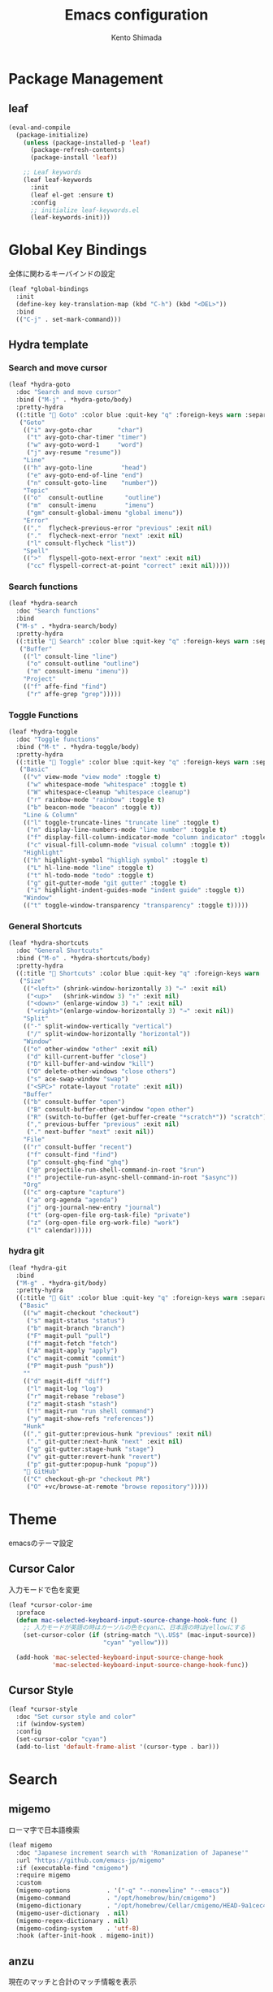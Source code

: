 #+TITLE: Emacs configuration
#+AUTHOR: Kento Shimada

* Package Management
** leaf
#+begin_src emacs-lisp
(eval-and-compile
  (package-initialize)
    (unless (package-installed-p 'leaf)
      (package-refresh-contents)
      (package-install 'leaf))

    ;; Leaf keywords
    (leaf leaf-keywords
      :init
      (leaf el-get :ensure t)
      :config
      ;; initialize leaf-keywords.el
      (leaf-keywords-init)))
#+end_src
* Global Key Bindings
全体に関わるキーバインドの設定
#+begin_src emacs-lisp
(leaf *global-bindings
  :init
  (define-key key-translation-map (kbd "C-h") (kbd "<DEL>"))
  :bind
  (("C-j" . set-mark-command)))
#+end_src
** Hydra template
*** Search and move cursor
#+begin_src emacs-lisp
(leaf *hydra-goto
  :doc "Search and move cursor"
  :bind ("M-j" . *hydra-goto/body)
  :pretty-hydra
  ((:title " Goto" :color blue :quit-key "q" :foreign-keys warn :separator "-")
   ("Goto"
    (("i" avy-goto-char       "char")
     ("t" avy-goto-char-timer "timer")
     ("w" avy-goto-word-1     "word")
     ("j" avy-resume "resume"))
    "Line"
    (("h" avy-goto-line        "head")
     ("e" avy-goto-end-of-line "end")
     ("n" consult-goto-line    "number"))
    "Topic"
    (("o"  consult-outline      "outline")
     ("m"  consult-imenu        "imenu")
     ("gm" consult-global-imenu "global imenu"))
    "Error"
    ((","  flycheck-previous-error "previous" :exit nil)
     ("."  flycheck-next-error "next" :exit nil)
     ("l" consult-flycheck "list"))
    "Spell"
    ((">"  flyspell-goto-next-error "next" :exit nil)
     ("cc" flyspell-correct-at-point "correct" :exit nil)))))
#+end_src
*** Search functions
#+begin_src emacs-lisp
(leaf *hydra-search
  :doc "Search functions"
  :bind
  ("M-s" . *hydra-search/body)
  :pretty-hydra
  ((:title " Search" :color blue :quit-key "q" :foreign-keys warn :separator "-")
   ("Buffer"
    (("l" consult-line "line")
     ("o" consult-outline "outline")
     ("m" consult-imenu "imenu"))
    "Project"
    (("f" affe-find "find")
     ("r" affe-grep "grep")))))
#+end_src
*** Toggle Functions
#+begin_src emacs-lisp
(leaf *hydra-toggle
  :doc "Toggle functions"
  :bind ("M-t" . *hydra-toggle/body)
  :pretty-hydra
  ((:title " Toggle" :color blue :quit-key "q" :foreign-keys warn :separator "-")
   ("Basic"
    (("v" view-mode "view mode" :toggle t)
     ("w" whitespace-mode "whitespace" :toggle t)
     ("W" whitespace-cleanup "whitespace cleanup")
     ("r" rainbow-mode "rainbow" :toggle t)
     ("b" beacon-mode "beacon" :toggle t))
    "Line & Column"
    (("l" toggle-truncate-lines "truncate line" :toggle t)
     ("n" display-line-numbers-mode "line number" :toggle t)
     ("f" display-fill-column-indicator-mode "column indicator" :toggle t)
     ("c" visual-fill-column-mode "visual column" :toggle t))
    "Highlight"
    (("h" highlight-symbol "highligh symbol" :toggle t)
     ("L" hl-line-mode "line" :toggle t)
     ("t" hl-todo-mode "todo" :toggle t)
     ("g" git-gutter-mode "git gutter" :toggle t)
     ("i" highlight-indent-guides-mode "indent guide" :toggle t))
    "Window"
    (("t" toggle-window-transparency "transparency" :toggle t)))))
#+end_src
*** General Shortcuts
#+begin_src emacs-lisp
(leaf *hydra-shortcuts
  :doc "General Shortcuts"
  :bind ("M-o" . *hydra-shortcuts/body)
  :pretty-hydra
  ((:title " Shortcuts" :color blue :quit-key "q" :foreign-keys warn :separator "-")
   ("Size"
    (("<left>" (shrink-window-horizontally 3) "←" :exit nil)
     ("<up>"   (shrink-window 3) "↑" :exit nil)
     ("<down>" (enlarge-window 3) "↓" :exit nil)
     ("<right>"(enlarge-window-horizontally 3) "→" :exit nil))
    "Split"
    (("-" split-window-vertically "vertical")
     ("/" split-window-horizontally "horizontal"))
    "Window"
    (("o" other-window "other" :exit nil)
     ("d" kill-current-buffer "close")
     ("D" kill-buffer-and-window "kill")
     ("O" delete-other-windows "close others")
     ("s" ace-swap-window "swap")
     ("<SPC>" rotate-layout "rotate" :exit nil))
    "Buffer"
    (("b" consult-buffer "open")
     ("B" consult-buffer-other-window "open other")
     ("R" (switch-to-buffer (get-buffer-create "*scratch*")) "scratch")
     ("," previous-buffer "previous" :exit nil)
     ("." next-buffer "next" :exit nil))
    "File"
    (("r" consult-buffer "recent")
     ("f" consult-find "find")
     ("p" consult-ghq-find "ghq")
     ("@" projectile-run-shell-command-in-root "$run")
     ("!" projectile-run-async-shell-command-in-root "$async"))
    "Org"
    (("c" org-capture "capture")
     ("a" org-agenda "agenda")
     ("j" org-journal-new-entry "journal")
     ("t" (org-open-file org-task-file) "private")
     ("z" (org-open-file org-work-file) "work")
     ("l" calendar)))))
#+end_src
*** hydra git
#+begin_src emacs-lisp
(leaf *hydra-git
  :bind
  ("M-g" . *hydra-git/body)
  :pretty-hydra
  ((:title " Git" :color blue :quit-key "q" :foreign-keys warn :separator "-")
   ("Basic"
    (("w" magit-checkout "checkout")
     ("s" magit-status "status")
     ("b" magit-branch "branch")
     ("F" magit-pull "pull")
     ("f" magit-fetch "fetch")
     ("A" magit-apply "apply")
     ("c" magit-commit "commit")
     ("P" magit-push "push"))
    ""
    (("d" magit-diff "diff")
     ("l" magit-log "log")
     ("r" magit-rebase "rebase")
     ("z" magit-stash "stash")
     ("!" magit-run "run shell command")
     ("y" magit-show-refs "references"))
    "Hunk"
    (("," git-gutter:previous-hunk "previous" :exit nil)
     ("." git-gutter:next-hunk "next" :exit nil)
     ("g" git-gutter:stage-hunk "stage")
     ("v" git-gutter:revert-hunk "revert")
     ("p" git-gutter:popup-hunk "popup"))
    " GitHub"
    (("C" checkout-gh-pr "checkout PR")
     ("O" +vc/browse-at-remote "browse repository")))))
#+end_src
* Theme
emacsのテーマ設定
** Cursor Calor
入力モードで色を変更
#+begin_src emacs-lisp
(leaf *cursor-color-ime
  :preface
  (defun mac-selected-keyboard-input-source-change-hook-func ()
    ;; 入力モードが英語の時はカーソルの色をcyanに、日本語の時はyellowにする
    (set-cursor-color (if (string-match "\\.US$" (mac-input-source))
                          "cyan" "yellow")))

  (add-hook 'mac-selected-keyboard-input-source-change-hook
            'mac-selected-keyboard-input-source-change-hook-func))
#+end_src
** Cursor Style
#+begin_src emacs-lisp
(leaf *cursor-style
  :doc "Set cursor style and color"
  :if (window-system)
  :config
  (set-cursor-color "cyan")
  (add-to-list 'default-frame-alist '(cursor-type . bar)))
#+end_src
* Search
** migemo
ローマ字で日本語検索
#+begin_src emacs-lisp
(leaf migemo
  :doc "Japanese increment search with 'Romanization of Japanese'"
  :url "https://github.com/emacs-jp/migemo"
  :if (executable-find "cmigemo")
  :require migemo
  :custom
  (migemo-options          . '("-q" "--nonewline" "--emacs"))
  (migemo-command          . "/opt/homebrew/bin/cmigemo")
  (migemo-dictionary       . "/opt/homebrew/Cellar/cmigemo/HEAD-9a1cec4/share/migemo/utf-8/migemo-dict")
  (migemo-user-dictionary  . nil)
  (migemo-regex-dictionary . nil)
  (migemo-coding-system    . 'utf-8)
  :hook (after-init-hook . migemo-init))
#+end_src
** anzu
現在のマッチと合計のマッチ情報を表示
#+begin_src emacs-lisp
(leaf anzu
  :doc "Displays current match and total matches information"
  :url "https://github.com/emacsorphanage/anzu"
  :config (global-anzu-mode +1)
  :custom (anzu-use-migemo  . t)
  :bind ("M-r" . anzu-query-replace-regexp))
#+end_src
* Highlight
** highlight-indent-guides
#+begin_src emacs-lisp
(leaf highlight-indent-guides
  :doc "Display structure for easy viewing"
  :url "https://github.com/DarthFennec/highlight-indent-guides"
  :hook (prog-mode-hook . highlight-indent-guides-mode)
  :custom
  (highlight-indent-guides-auto-enabled . t)
  (highlight-indent-guides-responsive   . t)
  (highlight-indent-guides-method . 'bitmap)
  :config
  (highlight-indent-guides-auto-set-faces))
#+end_src
** beacon
#+begin_src emacs-lisp
(leaf beacon
  :doc "A light that follows your cursor around so you don't lose it!"
  :url "https://github.com/Malabarba/beacon"
  :config (beacon-mode 1)
  :custom (beacon-color . "#f1fa8c"))
#+end_src
** volatile-highlights
貼り付け時に強調表示
#+begin_src emacs-lisp
(leaf volatile-highlights
  :doc "Hilight the pasted region"
  :url "https://github.com/k-talo/volatile-highlights.el"
  :global-minor-mode volatile-highlights-mode
  :custom-face
  (vhl/default-face . '((nil (:foreground "#FF3333" :background "#FFCDCD")))))
#+end_src
** highlight symbol
同じ変数を強調表示
#+begin_src emacs-lisp
(leaf highlight-symbol
  :doc "Automatic & Manual symbol highlighting"
  :url "https://github.com/nschum/highlight-symbol.el"
  :hook (prog-mode-hook . highlight-symbol-mode)
  :bind
  (("M-p"   . highlight-symbol-prev)
   ("M-n"   . highlight-symbol-next)))
#+end_src
* Widgets
** neotree
#+begin_src emacs-lisp
(leaf neotree
  :doc "Sidebar for dired"
  :url "https://github.com/jaypei/emacs-neotree"
  :bind
  ("<f9>" . neotree-projectile-toggle)
  :custom
  (neo-theme             . 'nerd)
  (neo-cwd-line-style    . 'button)
  (neo-autorefresh       . t)
  (neo-show-hidden-files . t)
  (neo-mode-line-type    . nil)
  (neo-window-fixed-size . nil)
  :hook (neotree-mode-hook . neo-hide-nano-header)
  :preface
  (defun neo-hide-nano-header ()
    "Hide nano header."
    (interactive)
    (setq header-line-format ""))
  (defun neotree-projectile-toggle ()
    "Toggle function for projectile."
    (interactive)
    (let ((project-dir
	   (ignore-errors
	     (projectile-project-root)))
	  (file-name (buffer-file-name)))
      (if (and (fboundp 'neo-global--window-exists-p)
	       (neo-global--window-exists-p))
	  (neotree-hide)
	(progn
	  (neotree-show)
	  (if project-dir
	      (neotree-dir project-dir))
	  (if file-name
	      (neotree-find file-name))))))
  :config
  ;; Use nerd font in terminal.
  (unless (window-system)
    (advice-add
     'neo-buffer--insert-fold-symbol
     :override
     (lambda (name &optional node-name)
       (let ((n-insert-symbol (lambda (n)
				(neo-buffer--insert-with-face
				 n 'neo-expand-btn-face))))
	 (or (and (equal name 'open)  (funcall n-insert-symbol " "))
	     (and (equal name 'close) (funcall n-insert-symbol " "))
	     (and (equal name 'leaf)  (funcall n-insert-symbol ""))))))))
#+end_src
** imenu list
#+begin_src emacs-lisp
(leaf imenu-list
  :doc "Show the current buffer's imenu entries in a seperate buffer"
  :url "https://github.com/Ladicle/imenu-list"
  :el-get "Ladicle/imenu-list"
  :bind ("<f10>" . imenu-list-smart-toggle)
  :hook (imenu-list-major-mode-hook . neo-hide-nano-header)
  :custom
  (imenu-list-auto-resize . t)
  (imenu-list-focus-after-activation . t)
  (imenu-list-entry-prefix   . "•")
  (imenu-list-subtree-prefix . "•")
  :custom-face
  (imenu-list-entry-face-1          . '((t (:foreground "white"))))
  (imenu-list-entry-subalist-face-0 . '((nil (:weight normal))))
  (imenu-list-entry-subalist-face-1 . '((nil (:weight normal))))
  (imenu-list-entry-subalist-face-2 . '((nil (:weight normal))))
  (imenu-list-entry-subalist-face-3 . '((nil (:weight normal)))))
#+end_src
* Accessibility
** hydra
#+begin_src emacs-lisp
(leaf *hydra-theme
  :doc "Make emacs bindings that stick around"
  :url "https://github.com/abo-abo/hydra"
  :custom-face
  (hydra-face-red      . '((t (:foreground "#bd93f9"))))
  (hydra-face-blue     . '((t (:foreground "#8be9fd"))))
  (hydra-face-pink     . '((t (:foreground "#ff79c6"))))
  (hydra-face-teal     . '((t (:foreground "#61bfff"))))
  (hydra-face-amaranth . '((t (:foreground "#f1fa8c")))))
(leaf major-mode-hydra
  :doc "Use pretty-hydra to define template easily"
  :url "https://github.com/jerrypnz/major-mode-hydra.el"
  :require pretty-hydra)
(leaf hydra-posframe
  :doc "Show hidra hints on posframe"
  :url "https://github.com/Ladicle/hydra-posframe"
  :if (window-system)
  :el-get "Ladicle/hydra-posframe"
  :global-minor-mode hydra-posframe-mode
  :custom
  (hydra-posframe-border-width . 5)
  (hydra-posframe-parameters   . '((left-fringe . 8) (right-fringe . 8)))
  :custom-face
  (hydra-posframe-border-face . '((t (:background "#323445")))))
#+end_src
** visual-fill-column
#+begin_src emacs-lisp
(leaf visual-fill-column
  :doc "Centering & Wrap text visually"
  :url "https://codeberg.org/joostkremers/visual-fill-column"
  :hook ((markdown-mode-hook org-mode-hook) . visual-fill-column-mode)
  :custom
  (visual-fill-column-width . 100)
  (visual-fill-column-center-text . t))
#+end_src
** rainbow mode
#+begin_src emacs-lisp
(leaf rainbow-mode
  :doc "Color letter that indicate the color"
  :url "https://elpa.gnu.org/packages/rainbow-mode.html"
  :hook (emacs-lisp-mode-hook . rainbow-mode))
#+end_src

* Programming
** flyspell
#+begin_src emacs-lisp
;; flyspell + UI
(leaf flyspell
  :doc "Spell checker"
  :url "https://www.emacswiki.org/emacs/FlySpell"
  :hook
  (prog-mode-hook . flyspell-prog-mode)
  ((org-mode-hook markdown-mode-hook git-commit-mode-hook) . flyspell-mode)
  :custom
  (ispell-program-name . "aspell")
  (ispell-extra-args   . '("--sug-mode=ultra" "--lang=en_US" "--run-together"))
  :custom-face
  (flyspell-incorrect  . '((t (:underline (:color "#f1fa8c" :style wave)))))
  (flyspell-duplicate  . '((t (:underline (:color "#50fa7b" :style wave))))))
(leaf flyspell-correct
  :doc "Correcting misspelled words with flyspell using favourite interface"
  :url "https://github.com/d12frosted/flyspell-correct"
  :bind*
  ("C-M-i" . flyspell-correct-at-point)
  :custom
  (flyspell-correct-interface . #'flyspell-correct-completing-read))
#+end_src

** python
#+begin_src emacs-lisp
(leaf python
  :doc "Python development environment"
  :url "https://wiki.python.org/moin/EmacsPythonMode"
  :mode ("\\.py\\'" . python-mode)
  :preface
  (defun hack-open-browser () (interactive) (shell-command "hack o"))
  (defun hack-add-sample   () (interactive) (shell-command "hack add sample"))
  (defun hack-print-output () (interactive) (async-shell-command "hack t -CIDE --submit=false"))
  (defun hack-print-diff   () (interactive) (async-shell-command "hack t -CIOE --submit=false"))
  (defun hack-test-all     () (interactive) (async-shell-command "hack t -C"))
  (defun hack-test-one-sample ()
    (interactive)
    (let ((sample-id (read-string "sample ID: ")))
      (async-shell-command (concat "hack t -C " sample-id))))
  (defun go-abc-quiz ()
    "Initialize and go contest directory"
    (interactive)
    (let ((contest-id (read-string "Contest ID: "))
          (quiz-id (read-string "Quiz ID: ")))
      (progn
        (unless (file-exists-p
                 (shell-command-to-string (concat "hack g " contest-id)))
          (shell-command (concat "hack i " contest-id)))
        (find-file (concat
                    (shell-command-to-string
                     (concat "hack g " contest-id " " quiz-id))
                    "/main.py")))))
  (defun init-abc ()
    "Initialize and go contest directory"
    (interactive)
    (let ((contest-id (read-string "Contest ID: ")))
      (progn
        (shell-command (concat "hack i -l py " contest-id))
        (find-file (concat
                    (shell-command-to-string
                     (concat "hack g " contest-id " a"))
                    "/main.py"))
        (shell-command (concat "hack o " contest-id "a")))))
  :bind
  (:python-mode-map
   ("C-c C-n" . quickrun)
   ("C-c C-a" . quickrun-with-arg)
   ("C-c C-o" . hack-open-browser)
   ("C-c C-d" . hack-print-output)
   ("C-c C-l" . hack-print-diff)
   ("C-c RET" . hack-test-all)
   ("C-c t"   . hack-test-one-sample)))
#+end_src
* Edit
** avy
希望の箇所までジャンプする
#+begin_src emacs-lisp
(leaf avy
  :doc "Jump to things in tree-style"
  :url "https://github.com/abo-abo/avy"
  :bind* ("C-;" . avy-goto-char-timer))
#+end_src
** avy-zap
avyのスタイルで切り取り
#+begin_src emacs-lisp
(leaf avy-zap
  :doc "Zap to char using avy"
  :url "https://github.com/cute-jumper/avy-zap"
  :bind
  (("M-z" . avy-zap-to-char-dwim)
   ("M-z" . avy-zap-up-to-char-dwim)))
#+end_src

** Smart kill
#+begin_src emacs-lisp
(leaf *smart-kill
  :bind*
  (("M-d" . kill-word-at-point)
   ("C-w" . backward-kill-word-or-region))
  :init
  (defun kill-word-at-point ()
    (interactive)
    (let ((char (char-to-string (char-after (point)))))
      (cond
       ((string= " " char) (delete-horizontal-space))
       ((string-match "[\t\n -@\[-`{-~],.、。" char) (kill-word 1))
       (t (forward-char) (backward-word) (kill-word 1)))))
  (defun backward-kill-word-or-region (&optional arg)
    (interactive "p")
    (if (region-active-p)
        (call-interactively #'kill-region)
      (backward-kill-word arg))))
#+end_src
* Window System
** adjust frame position
#+begin_src emacs-lisp
(leaf *adjust-frame-position
  :doc "Place frame on the right side of the screen"
  :if (window-system)
  :config
  (set-frame-position nil (/ (display-pixel-width) 2) 0)
  (if (< (display-pixel-width) 1800)
      (set-frame-size nil 100 63)))
#+end_src
* Window Layout
** rotate
バッファー位置を回転させる
#+begin_src emacs-lisp
(leaf rotate
  :doc "Rotate the layout like tmux panel"
  :url "https://github.com/daichirata/emacs-rotate"
  :el-get "daichirata/emacs-rotate"
  :require t)
#+end_src
** ace-window
ウィンドウ移動を１タップで可能にする
#+begin_src emacs-lisp
(leaf ace-window
  :doc "Select window like tmux"
  :url "https://github.com/abo-abo/ace-window"
  :bind
  ("C-o" . ace-window)
  :custom
  (aw-keys . '(?j ?k ?l ?i ?o ?h ?y ?u ?p))
  :custom-face
  (aw-leading-char-face . '((t (:height 4.0 :foreground "#f1fa8c")))))
#+end_src

** window transparency
#+begin_src emacs-lisp
(leaf *window-transparency
  :doc "Set window transparency level"
  :if (window-system)
  :hook (after-init-hook . toggle-window-transparency)
  :custom
  (window-transparency . 88)
  :preface
  (defun toggle-window-transparency ()
    "Cycle the frame transparency from default to transparent."
    (interactive)
    (let ((transparency window-transparency)
          (opacity 100))
      (if (and (not (eq (frame-parameter nil 'alpha) nil))
               (< (frame-parameter nil 'alpha) opacity))
          (set-frame-parameter nil 'alpha opacity)
        (set-frame-parameter nil 'alpha transparency)))))
#+end_src
* Org
** theme
#+begin_src emacs-lisp
(leaf org-theme
  :doc "Theme for org-mode"
  :custom
  (org-todo-keyword-faces
   . '(("WAIT" . (:foreground "#6272a4" :weight bold :width condensed))
       ("NEXT" . (:foreground "#f1fa8c" :weight bold :width condensed))))
  :custom-face
  (org-level-1         . '((t (:inherit outline-1 :height 1.2))))
  (org-level-2         . '((t (:inherit outline-2 :weight normal))))
  (org-level-3         . '((t (:inherit outline-3 :weight normal))))
  (org-level-4         . '((t (:inherit outline-4 :weight normal))))
  (org-level-5         . '((t (:inherit outline-5 :weight normal))))
  (org-level-6         . '((t (:inherit outline-6 :weight normal))))
  (org-link            . '((t (:foreground "#f1fa8c" :underline nil :weight normal))))
  (org-document-title  . '((t (:foreground "#f8f8f2"))))
  (org-list-dt         . '((t (:foreground "#bd93f9"))))
  (org-footnote        . '((t (:foreground "#76e0f3"))))
  (org-special-keyword . '((t (:foreground "#6272a4"))))
  (org-drawer          . '((t (:foreground "#44475a"))))
  (org-checkbox        . '((t (:foreground "#bd93f9"))))
  (org-tag             . '((t (:foreground "#6272a4"))))
  (org-meta-line       . '((t (:foreground "#6272a4"))))
  (org-date            . '((t (:foreground "#8995ba"))))
  (org-priority        . '((t (:foreground "#ebe087"))))
  (org-todo            . '((t (:foreground "#51fa7b" :weight bold :width condensed))))
  (org-done            . '((t (:background "#373844" :foreground "#216933" :strike-through nil :weight bold :width condensed)))))

(leaf org-bullets
  :doc "Change bullet icons"
  :url "https://github.com/sabof/org-bullets"
  :hook   (org-mode-hook . org-bullets-mode)
  :custom (org-bullets-bullet-list . '("" "" "" "" "" "" "" "" "" "")))

(leaf org-modern
  :doc "To Be Modern Looks"
  :url "https://github.com/minad/org-modern"
  :hook (org-mode-hook . org-modern-mode)
  :custom
  (org-modern-hide-stars     . nil)
  (org-modern-progress       . nil)
  (org-modern-todo           . nil)
  (org-modern-block          . nil)
  (org-modern-table-vertical . 1)
  (org-modern-timestamp      . t)
  ;; use nerd font icons
  (org-modern-star           . [""  "" "" "" "" "" "" "" "" ""])
  (org-modern-priority       . '((?A . "") (?B . "") (?C . "")))
  (org-modern-checkbox       . '((?X . "") (?- . "") (?\s . "")))
  :custom-face
  (org-modern-date-active   . '((t (:background "#373844" :foreground "#f8f8f2" :height 0.75 :weight light :width condensed))))
  (org-modern-time-active   . '((t (:background "#44475a" :foreground "#f8f8f2" :height 0.75 :weight light :width condensed))))
  (org-modern-date-inactive . '((t (:background "#373844" :foreground "#b0b8d1" :height 0.75 :weight light :width condensed))))
  (org-modern-time-inactive . '((t (:background "#44475a" :foreground "#b0b8d1" :height 0.75 :weight light :width condensed))))
  (org-modern-tag           . '((t (:background "#44475a" :foreground "#b0b8d1" :height 0.75 :weight light :width condensed))))
  (org-modern-statistics    . '((t (:foreground "#6272a4" :weight light :width condensed)))))
#+end_src
